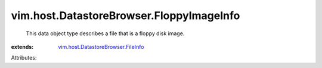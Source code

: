.. _vim.host.DatastoreBrowser.FileInfo: ../../../vim/host/DatastoreBrowser/FileInfo.rst


vim.host.DatastoreBrowser.FloppyImageInfo
=========================================
  This data object type describes a file that is a floppy disk image.
:extends: vim.host.DatastoreBrowser.FileInfo_

Attributes:
